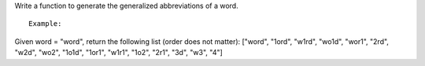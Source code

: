 Write a function to generate the generalized abbreviations of a word.

::

    Example:

Given word = "word", return the following list (order does not matter):
["word", "1ord", "w1rd", "wo1d", "wor1", "2rd", "w2d", "wo2", "1o1d",
"1or1", "w1r1", "1o2", "2r1", "3d", "w3", "4"]
